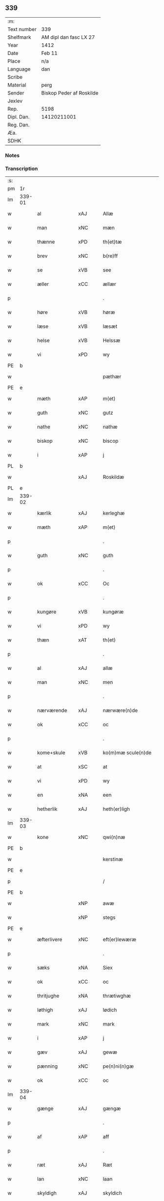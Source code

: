 ** 339
| :m:         |                          |
| Text number | 339                      |
| Shelfmark   | AM dipl dan fasc LX 27   |
| Year        | 1412                     |
| Date        | Feb 11                   |
| Place       | n/a                      |
| Language    | dan                      |
| Scribe      |                          |
| Material    | perg                     |
| Sender      | Biskop Peder af Roskilde |
| Jexlev      |                          |
| Rep.        | 5198                     |
| Dipl. Dan.  | 14120211001              |
| Reg. Dan.   |                          |
| Æa.         |                          |
| SDHK        |                          |

*** Notes


*** Transcription
| :s: |        |               |     |   |   |                      |                |   |   |   |   |     |   |   |   |        |
| pm  | 1r     |               |     |   |   |                      |                |   |   |   |   |     |   |   |   |        |
| lm  | 339-01 |               |     |   |   |                      |                |   |   |   |   |     |   |   |   |        |
| w   |        | al            | xAJ |   |   | Allæ                 | Allæ           |   |   |   |   | dan |   |   |   | 339-01 |
| w   |        | man           | xNC |   |   | mæn                  | mæ            |   |   |   |   | dan |   |   |   | 339-01 |
| w   |        | thænne        | xPD |   |   | th(et)tæ             | th̅ꝫtæ          |   |   |   |   | dan |   |   |   | 339-01 |
| w   |        | brev          | xNC |   |   | b(re)ff              | b̅ff            |   |   |   |   | dan |   |   |   | 339-01 |
| w   |        | se            | xVB |   |   | see                  | ſee            |   |   |   |   | dan |   |   |   | 339-01 |
| w   |        | æller         | xCC |   |   | ællær                | ællær          |   |   |   |   | dan |   |   |   | 339-01 |
| p   |        |               |     |   |   | .                    | .              |   |   |   |   | dan |   |   |   | 339-01 |
| w   |        | høre          | xVB |   |   | høræ                 | høꝛæ           |   |   |   |   | dan |   |   |   | 339-01 |
| w   |        | læse          | xVB |   |   | læsæt                | læſæt          |   |   |   |   | dan |   |   |   | 339-01 |
| w   |        | helse         | xVB |   |   | Helssæ               | Helſſæ         |   |   |   |   | dan |   |   |   | 339-01 |
| w   |        | vi            | xPD |   |   | wy                   | wẏ             |   |   |   |   | dan |   |   |   | 339-01 |
| PE  | b      |               |     |   |   |                      |                |   |   |   |   |     |   |   |   |        |
| w   |        |               |     |   |   | pæthær               | pæthær         |   |   |   |   | dan |   |   |   | 339-01 |
| PE  | e      |               |     |   |   |                      |                |   |   |   |   |     |   |   |   |        |
| w   |        | mæth          | xAP |   |   | m(et)                | mꝫ             |   |   |   |   | dan |   |   |   | 339-01 |
| w   |        | guth          | xNC |   |   | gutz                 | gutz           |   |   |   |   | dan |   |   |   | 339-01 |
| w   |        | nathe         | xNC |   |   | nathæ                | nathæ          |   |   |   |   | dan |   |   |   | 339-01 |
| w   |        | biskop        | xNC |   |   | biscop               | bıſcop         |   |   |   |   | dan |   |   |   | 339-01 |
| w   |        | i             | xAP |   |   | j                    | j              |   |   |   |   | dan |   |   |   | 339-01 |
| PL  | b      |               |     |   |   |                      |                |   |   |   |   |     |   |   |   |        |
| w   |        |               | xAJ |   |   | Roskildæ             | Roſkıldæ       |   |   |   |   | dan |   |   |   | 339-01 |
| PL  | e      |               |     |   |   |                      |                |   |   |   |   |     |   |   |   |        |
| lm  | 339-02 |               |     |   |   |                      |                |   |   |   |   |     |   |   |   |        |
| w   |        | kærlik        | xAJ |   |   | kerleghæ             | kerleghæ       |   |   |   |   | dan |   |   |   | 339-02 |
| w   |        | mæth          | xAP |   |   | m(et)                | mꝫ             |   |   |   |   | dan |   |   |   | 339-02 |
| p   |        |               |     |   |   | .                    | .              |   |   |   |   | dan |   |   |   | 339-02 |
| w   |        | guth          | xNC |   |   | guth                 | guth           |   |   |   |   | dan |   |   |   | 339-02 |
| p   |        |               |     |   |   | .                    | .              |   |   |   |   | dan |   |   |   | 339-02 |
| w   |        | ok            | xCC |   |   | Oc                   | Oc             |   |   |   |   | dan |   |   |   | 339-02 |
| p   |        |               |     |   |   | .                    | .              |   |   |   |   | dan |   |   |   | 339-02 |
| w   |        | kungøre       | xVB |   |   | kungøræ              | kungøꝛæ        |   |   |   |   | dan |   |   |   | 339-02 |
| w   |        | vi            | xPD |   |   | wy                   | wy             |   |   |   |   | dan |   |   |   | 339-02 |
| w   |        | thæn          | xAT |   |   | th(et)               | thꝫ            |   |   |   |   | dan |   |   |   | 339-02 |
| p   |        |               |     |   |   | .                    | .              |   |   |   |   | dan |   |   |   | 339-02 |
| w   |        | al            | xAJ |   |   | allæ                 | allæ           |   |   |   |   | dan |   |   |   | 339-02 |
| w   |        | man           | xNC |   |   | men                  | me            |   |   |   |   | dan |   |   |   | 339-02 |
| p   |        |               |     |   |   | .                    | .              |   |   |   |   | dan |   |   |   | 339-02 |
| w   |        | nærværende    | xAJ |   |   | nærwære(n)de         | nærwæꝛe̅de      |   |   |   |   | dan |   |   |   | 339-02 |
| w   |        | ok            | xCC |   |   | oc                   | oc             |   |   |   |   | dan |   |   |   | 339-02 |
| p   |        |               |     |   |   | .                    | .              |   |   |   |   | dan |   |   |   | 339-02 |
| w   |        | kome+skule    | xVB |   |   | ko(m)mæ scule(n)de   | ko̅mæ ſcule̅de   |   |   |   |   | dan |   |   |   | 339-02 |
| w   |        | at            | xSC |   |   | at                   | at             |   |   |   |   | dan |   |   |   | 339-02 |
| w   |        | vi            | xPD |   |   | wy                   | wẏ             |   |   |   |   | dan |   |   |   | 339-02 |
| w   |        | en            | xNA |   |   | een                  | ee            |   |   |   |   | dan |   |   |   | 339-02 |
| w   |        | hetherlik     | xAJ |   |   | heth(er)ligh         | hethligh      |   |   |   |   | dan |   |   |   | 339-02 |
| lm  | 339-03 |               |     |   |   |                      |                |   |   |   |   |     |   |   |   |        |
| w   |        | kone          | xNC |   |   | qwi(n)næ             | qwı̅næ          |   |   |   |   | dan |   |   |   | 339-03 |
| PE  | b      |               |     |   |   |                      |                |   |   |   |   |     |   |   |   |        |
| w   |        |               |     |   |   | kerstinæ             | kerſtınæ       |   |   |   |   | dan |   |   |   | 339-03 |
| PE  | e      |               |     |   |   |                      |                |   |   |   |   |     |   |   |   |        |
| p   |        |               |     |   |   | /                    | /              |   |   |   |   | dan |   |   |   | 339-03 |
| PE  | b      |               |     |   |   |                      |                |   |   |   |   |     |   |   |   |        |
| w   |        |               | xNP |   |   | awæ                  | awæ            |   |   |   |   | dan |   |   |   | 339-03 |
| w   |        |               | xNP |   |   | stegs                | ſteg          |   |   |   |   | dan |   |   |   | 339-03 |
| PE  | e      |               |     |   |   |                      |                |   |   |   |   |     |   |   |   |        |
| w   |        | æfterlivere   | xNC |   |   | eft(er)lewæræ        | eftlewæræ     |   |   |   |   | dan |   |   |   | 339-03 |
| p   |        |               |     |   |   | .                    | .              |   |   |   |   | dan |   |   |   | 339-03 |
| w   |        | sæks          | xNA |   |   | Siex                 | iex           |   |   |   |   | dan |   |   |   | 339-03 |
| w   |        | ok            | xCC |   |   | oc                   | oc             |   |   |   |   | dan |   |   |   | 339-03 |
| w   |        | thritjughe    | xNA |   |   | thrætiwghæ           | thrætıwghæ     |   |   |   |   | dan |   |   |   | 339-03 |
| w   |        | løthigh       | xAJ |   |   | lødich               | lødıch         |   |   |   |   | dan |   |   |   | 339-03 |
| w   |        | mark          | xNC |   |   | mark                 | mark           |   |   |   |   | dan |   |   |   | 339-03 |
| w   |        | i             | xAP |   |   | j                    | j              |   |   |   |   | dan |   |   |   | 339-03 |
| w   |        | gæv           | xAJ |   |   | gewæ                 | gewæ           |   |   |   |   | dan |   |   |   | 339-03 |
| w   |        | pænning       | xNC |   |   | pe(n)ni(n)gæ         | pe̅nı̅gæ         |   |   |   |   | dan |   |   |   | 339-03 |
| w   |        | ok            | xCC |   |   | oc                   | oc             |   |   |   |   | dan |   |   |   | 339-03 |
| lm  | 339-04 |               |     |   |   |                      |                |   |   |   |   |     |   |   |   |        |
| w   |        | gænge         | xAJ |   |   | gængæ                | gængæ          |   |   |   |   | dan |   |   |   | 339-04 |
| p   |        |               |     |   |   | .                    | .              |   |   |   |   | dan |   |   |   | 339-04 |
| w   |        | af            | xAP |   |   | aff                  | aff            |   |   |   |   | dan |   |   |   | 339-04 |
| p   |        |               |     |   |   | .                    | .              |   |   |   |   | dan |   |   |   | 339-04 |
| w   |        | ræt           | xAJ |   |   | Ræt                  | Ræt            |   |   |   |   | dan |   |   |   | 339-04 |
| w   |        | lan           | xNC |   |   | laan                 | laa           |   |   |   |   | dan |   |   |   | 339-04 |
| w   |        | skyldigh      | xAJ |   |   | skyldich             | ſkyldıch       |   |   |   |   | dan |   |   |   | 339-04 |
| w   |        | at            | xIM |   |   | at                   | at             |   |   |   |   | dan |   |   |   | 339-04 |
| p   |        |               |     |   |   | .                    | .              |   |   |   |   | dan |   |   |   | 339-04 |
| w   |        | være          | xVB |   |   | waræ                 | waræ           |   |   |   |   | dan |   |   |   | 339-04 |
| p   |        |               |     |   |   | .                    | .              |   |   |   |   | dan |   |   |   | 339-04 |
| w   |        | i             | xAP |   |   | j                    | j              |   |   |   |   | dan |   |   |   | 339-04 |
| w   |        | sva           | xAV |   |   | Swo                  | wo            |   |   |   |   | dan |   |   |   | 339-04 |
| p   |        |               |     |   |   | .                    | .              |   |   |   |   | dan |   |   |   | 339-04 |
| w   |        | mate          | xNC |   |   | modæ                 | modæ           |   |   |   |   | dan |   |   |   | 339-04 |
| p   |        |               |     |   |   | .                    | .              |   |   |   |   | dan |   |   |   | 339-04 |
| w   |        | at            | xCS |   |   | at                   | at             |   |   |   |   | dan |   |   |   | 339-04 |
| p   |        |               |     |   |   | .                    | .              |   |   |   |   | dan |   |   |   | 339-04 |
| w   |        | vi            | xPD |   |   | wy                   | wẏ             |   |   |   |   | dan |   |   |   | 339-04 |
| w   |        | æller         | xCC |   |   | ællær                | ællær          |   |   |   |   | dan |   |   |   | 339-04 |
| w   |        | var           | xPD |   |   | woræ                 | woræ           |   |   |   |   | dan |   |   |   | 339-04 |
| p   |        |               |     |   |   | .                    | .              |   |   |   |   | dan |   |   |   | 339-04 |
| w   |        | æfterkomere   | xNC |   |   | eft(er)ko(m)mæræ     | eftko̅mæræ     |   |   |   |   | dan |   |   |   | 339-04 |
| w   |        | hun           | xPD |   |   | he(n)ne              | he̅ne           |   |   |   |   | dan |   |   |   | 339-04 |
| w   |        | æller         | xCC |   |   | ællær                | ællær          |   |   |   |   | dan |   |   |   | 339-04 |
| lm  | 339-05 |               |     |   |   |                      |                |   |   |   |   |     |   |   |   |        |
| w   |        | hun           | xPD |   |   | he(n)næs             | he̅næ          |   |   |   |   | dan |   |   |   | 339-05 |
| w   |        | arving        | xNC |   |   | arwi(n)ngæ           | arwı̅ngæ        |   |   |   |   | dan |   |   |   | 339-05 |
| p   |        |               |     |   |   | .                    | .              |   |   |   |   | dan |   |   |   | 339-05 |
| w   |        | skule         | xVB |   |   | sculæ                | ſculæ          |   |   |   |   | dan |   |   |   | 339-05 |
| w   |        | berethe       | xVB |   |   | berethæ              | berethæ        |   |   |   |   | dan |   |   |   | 339-05 |
| w   |        | ok            | xCC |   |   | oc                   | oc             |   |   |   |   | dan |   |   |   | 339-05 |
| p   |        |               |     |   |   | .                    | .              |   |   |   |   | dan |   |   |   | 339-05 |
| w   |        | betale        | xVB |   |   | betalæ               | betalæ         |   |   |   |   | dan |   |   |   | 339-05 |
| w   |        | thæn          | xAT |   |   | the                  | the            |   |   |   |   | dan |   |   |   | 339-05 |
| p   |        |               |     |   |   | .                    | .              |   |   |   |   | dan |   |   |   | 339-05 |
| w   |        | fornævnd      | xAJ |   |   | for(nefnde)          | foꝛͩͤ            |   |   |   |   | dan |   |   |   | 339-05 |
| p   |        |               |     |   |   | .                    | .              |   |   |   |   | dan |   |   |   | 339-05 |
| w   |        | pænning       | xNC |   |   | pe(n)ni(n)gæ         | pe̅nı̅gæ         |   |   |   |   | dan |   |   |   | 339-05 |
| w   |        | sankte        | xAJ |   |   | Sanctæ               | anctæ         |   |   |   |   | dan |   |   |   | 339-05 |
| w   |        |               | xNP |   |   | michiæls             | michıæl       |   |   |   |   | dan |   |   |   | 339-05 |
| w   |        | dagh          | xNC |   |   | daw                  | daw            |   |   |   |   | dan |   |   |   | 339-05 |
| p   |        |               |     |   |   | .                    | .              |   |   |   |   | dan |   |   |   | 339-05 |
| w   |        | sum           | xAV |   |   | som                  | ſom            |   |   |   |   | dan |   |   |   | 339-05 |
| w   |        | nu            | xAV |   |   | nw                   | nw             |   |   |   |   | dan |   |   |   | 339-05 |
| p   |        |               |     |   |   | .                    | .              |   |   |   |   | dan |   |   |   | 339-05 |
| w   |        | næst          | xAJ |   |   | næst                 | næſt           |   |   |   |   | dan |   |   |   | 339-05 |
| lm  | 339-06 |               |     |   |   |                      |                |   |   |   |   |     |   |   |   |        |
| w   |        | kome          | xVB |   |   | ko(m)mær             | ko̅mær          |   |   |   |   | dan |   |   |   | 339-06 |
| p   |        |               |     |   |   | .                    | .              |   |   |   |   | dan |   |   |   | 339-06 |
| w   |        | for           | xAP |   |   | for                  | foꝛ            |   |   |   |   | dan |   |   |   | 339-06 |
| w   |        | hvilik        | xPD |   |   | hwilkæ               | hwilkæ         |   |   |   |   | dan |   |   |   | 339-06 |
| p   |        |               |     |   |   | .                    | .              |   |   |   |   | dan |   |   |   | 339-06 |
| w   |        | pænning       | xNC |   |   | pe(n)ni(n)gæ         | pe̅nı̅gæ         |   |   |   |   | dan |   |   |   | 339-06 |
| w   |        | pantsætje     | xVB |   |   | Pantsættæ            | Pantſættæ      |   |   |   |   | dan |   |   |   | 339-06 |
| w   |        | vi            | xPD |   |   | wy                   | wẏ             |   |   |   |   | dan |   |   |   | 339-06 |
| w   |        | mæth          | xAP |   |   | m(et)                | mꝫ             |   |   |   |   | dan |   |   |   | 339-06 |
| p   |        |               |     |   |   | .                    | .              |   |   |   |   | dan |   |   |   | 339-06 |
| w   |        | thænne        | xAT |   |   | th(et)tæ             | th̅ꝫtæ          |   |   |   |   | dan |   |   |   | 339-06 |
| w   |        | var           | xPD |   |   | wort                 | woꝛt           |   |   |   |   | dan |   |   |   | 339-06 |
| p   |        |               |     |   |   | .                    | .              |   |   |   |   | dan |   |   |   | 339-06 |
| w   |        | open          | xAJ |   |   | opnæ                 | opnæ           |   |   |   |   | dan |   |   |   | 339-06 |
| w   |        | brev          | xNC |   |   | b(re)ff              | b̅ff            |   |   |   |   | dan |   |   |   | 339-06 |
| p   |        |               |     |   |   | .                    | .              |   |   |   |   | dan |   |   |   | 339-06 |
| w   |        | fornævnd      | xAJ |   |   | for(nefnde)          | foꝛͩͤ            |   |   |   |   | dan |   |   |   | 339-06 |
| p   |        |               |     |   |   | .                    | .              |   |   |   |   | dan |   |   |   | 339-06 |
| PE  | b      |               |     |   |   |                      |                |   |   |   |   |     |   |   |   |        |
| w   |        |               |     |   |   | kerstinæ             | kerſtinæ       |   |   |   |   | dan |   |   |   | 339-06 |
| w   |        |               |     |   |   | awæs                 | awæ           |   |   |   |   | dan |   |   |   | 339-06 |
| PE  | e      |               |     |   |   |                      |                |   |   |   |   |     |   |   |   |        |
| w   |        | var           | xPD |   |   | wort                 | woꝛt           |   |   |   |   | dan |   |   |   | 339-06 |
| lm  | 339-07 |               |     |   |   |                      |                |   |   |   |   |     |   |   |   |        |
| w   |        | goths         | xNC |   |   | gotz                 | gotz           |   |   |   |   | dan |   |   |   | 339-07 |
| w   |        | sva           | xAV |   |   | swo                  | ſwo            |   |   |   |   | dan |   |   |   | 339-07 |
| p   |        |               |     |   |   | .                    | .              |   |   |   |   | dan |   |   |   | 339-07 |
| w   |        | sum           | xAV |   |   | som                  | ſom            |   |   |   |   | dan |   |   |   | 339-07 |
| p   |        |               |     |   |   | .                    | .              |   |   |   |   | dan |   |   |   | 339-07 |
| w   |        | være          | xVB |   |   | ær                   | ær             |   |   |   |   | dan |   |   |   | 339-07 |
| p   |        |               |     |   |   | .                    | .              |   |   |   |   | dan |   |   |   | 339-07 |
| w   |        | en            | xNA |   |   | een                  | ee            |   |   |   |   | dan |   |   |   | 339-07 |
| w   |        | garth         | xNC |   |   | gardh                | gardh          |   |   |   |   | dan |   |   |   | 339-07 |
| w   |        | i             | xAP |   |   | j                    | j              |   |   |   |   | dan |   |   |   | 339-07 |
| PL  | b      |               |     |   |   |                      |                |   |   |   |   |     |   |   |   |        |
| w   |        |               |     |   |   | ølsiyæ               | ølſıẏæ         |   |   |   |   | dan |   |   |   | 339-07 |
| w   |        |               | xVB |   |   | maglæ                | maglæ          |   |   |   |   | dan |   |   |   | 339-07 |
| PL  | e      |               |     |   |   |                      |                |   |   |   |   |     |   |   |   |        |
| w   |        | i             | xAP |   |   | j                    | j              |   |   |   |   | dan |   |   |   | 339-07 |
| w   |        | hvilik        | xPD |   |   | hwilken              | hwılke        |   |   |   |   | dan |   |   |   | 339-07 |
| p   |        |               |     |   |   | .                    | .              |   |   |   |   | dan |   |   |   | 339-07 |
| w   |        | nu            | xAV |   |   | nw                   | nw             |   |   |   |   | dan |   |   |   | 339-07 |
| p   |        |               |     |   |   | .                    | .              |   |   |   |   | dan |   |   |   | 339-07 |
| w   |        | i             | xAP |   |   | j                    | j              |   |   |   |   | dan |   |   |   | 339-07 |
| w   |        | bo            | xVB |   |   | boor                 | booꝛ           |   |   |   |   | dan |   |   |   | 339-07 |
| PE  | b      |               |     |   |   |                      |                |   |   |   |   |     |   |   |   |        |
| w   |        |               |     |   |   | Jens                 | Jen           |   |   |   |   | dan |   |   |   | 339-07 |
| w   |        |               |     |   |   | patherss(øn).        | patherſ.      |   |   |   |   | dan |   |   |   | 339-07 |
| PE  | e      |               |     |   |   |                      |                |   |   |   |   |     |   |   |   |        |
| p   |        |               |     |   |   | /                    | /              |   |   |   |   | dan |   |   |   | 339-07 |
| w   |        | ok            | xCC |   |   | oc                   | oc             |   |   |   |   | dan |   |   |   | 339-07 |
| p   |        |               |     |   |   | .                    | .              |   |   |   |   | dan |   |   |   | 339-07 |
| w   |        | tvo           | xNA |   |   | two                  | two            |   |   |   |   | dan |   |   |   | 339-07 |
| p   |        |               |     |   |   | .                    | .              |   |   |   |   | dan |   |   |   | 339-07 |
| lm  | 339-08 |               |     |   |   |                      |                |   |   |   |   |     |   |   |   |        |
| w   |        | garth         | xNC |   |   | garthæ               | garthæ         |   |   |   |   | dan |   |   |   | 339-08 |
| p   |        |               |     |   |   | .                    | .              |   |   |   |   | dan |   |   |   | 339-08 |
| w   |        | i             | xAP |   |   | j                    | j              |   |   |   |   | dan |   |   |   | 339-08 |
| PL  | b      |               |     |   |   |                      |                |   |   |   |   |     |   |   |   |        |
| w   |        |               |     |   |   | skentswith           | ſkentſwith     |   |   |   |   | dan |   |   |   | 339-08 |
| w   |        |               |     |   |   | maglæ                | magl̅æ          |   |   |   |   | dan |   |   |   | 339-08 |
| PL  | e      |               |     |   |   |                      |                |   |   |   |   |     |   |   |   |        |
| w   |        | i             | xAP |   |   | j                    | j              |   |   |   |   | dan |   |   |   | 339-08 |
| w   |        | en            | xNA |   |   | een                  | ee            |   |   |   |   | dan |   |   |   | 339-08 |
| p   |        |               |     |   |   | .                    | .              |   |   |   |   | dan |   |   |   | 339-08 |
| w   |        | bo            | xVB |   |   | boor                 | booꝛ           |   |   |   |   | dan |   |   |   | 339-08 |
| PE  | b      |               |     |   |   |                      |                |   |   |   |   |     |   |   |   |        |
| w   |        |               |     |   |   | Jon                  | Jo            |   |   |   |   | dan |   |   |   | 339-08 |
| p   |        |               |     |   |   | .                    | .              |   |   |   |   | dan |   |   |   | 339-08 |
| w   |        | thythisk      | xAJ |   |   | thyisk               | thyiſk         |   |   |   |   | dan |   |   |   | 339-08 |
| PE  | e      |               |     |   |   |                      |                |   |   |   |   |     |   |   |   |        |
| p   |        |               |     |   |   | .                    | .              |   |   |   |   | dan |   |   |   | 339-08 |
| w   |        | ok            | xCC |   |   | oc                   | oc             |   |   |   |   | dan |   |   |   | 339-08 |
| p   |        |               |     |   |   | .                    | .              |   |   |   |   | dan |   |   |   | 339-08 |
| w   |        | i             | xAP |   |   | j                    | j              |   |   |   |   | dan |   |   |   | 339-08 |
| w   |        | thæn          | xAT |   |   | then                 | then           |   |   |   |   | dan |   |   |   | 339-08 |
| w   |        | anner         | xPD |   |   | an(n)æn              | an̅æn           |   |   |   |   | dan |   |   |   | 339-08 |
| PE  | b      |               |     |   |   |                      |                |   |   |   |   |     |   |   |   |        |
| w   |        |               |     |   |   | Jngemar              | Jngemar        |   |   |   |   | dan |   |   |   | 339-08 |
| PE  | e      |               |     |   |   |                      |                |   |   |   |   |     |   |   |   |        |
| w   |        | mæth          | xAP |   |   | meth                 | eth           |   |   |   |   | dan |   |   |   | 339-08 |
| p   |        |               |     |   |   | .                    | .              |   |   |   |   | dan |   |   |   | 339-08 |
| w   |        | al            | xAJ |   |   | all                  | all            |   |   |   |   | dan |   |   |   | 339-08 |
| p   |        |               |     |   |   | .                    | .              |   |   |   |   | dan |   |   |   | 339-08 |
| lm  | 339-09 |               |     |   |   |                      |                |   |   |   |   |     |   |   |   |        |
| w   |        | thæn          | xPD |   |   | thes                 | the           |   |   |   |   | dan |   |   |   | 339-09 |
| p   |        |               |     |   |   | .                    | .              |   |   |   |   | dan |   |   |   | 339-09 |
| w   |        | goths         | xNC |   |   | gotz                 | gotz           |   |   |   |   | dan |   |   |   | 339-09 |
| p   |        |               |     |   |   | .                    | .              |   |   |   |   | dan |   |   |   | 339-09 |
| w   |        | tillægjelse   | xNC |   |   | tilliggelssæ         | tıllıggelſſæ   |   |   |   |   | dan |   |   |   | 339-09 |
| w   |        | sva           | xAV |   |   | swo                  | ſwo            |   |   |   |   | dan |   |   |   | 339-09 |
| w   |        | sum           | xAV |   |   | so(m)                | ſo̅             |   |   |   |   | dan |   |   |   | 339-09 |
| p   |        |               |     |   |   | .                    | .              |   |   |   |   | dan |   |   |   | 339-09 |
| w   |        | være          | xVB |   |   | ær                   | ær             |   |   |   |   | dan |   |   |   | 339-09 |
| p   |        |               |     |   |   | .                    | .              |   |   |   |   | dan |   |   |   | 339-09 |
| w   |        | aker          | xNC |   |   | aghær                | aghær          |   |   |   |   | dan |   |   |   | 339-09 |
| p   |        |               |     |   |   | .                    | .              |   |   |   |   | dan |   |   |   | 339-09 |
| w   |        | ok            | xCC |   |   | oc                   | oc             |   |   |   |   | dan |   |   |   | 339-09 |
| p   |        |               |     |   |   | .                    | .              |   |   |   |   | dan |   |   |   | 339-09 |
| w   |        | æng           | xNC |   |   | æng                  | æng            |   |   |   |   | dan |   |   |   | 339-09 |
| p   |        |               |     |   |   | .                    | .              |   |   |   |   | dan |   |   |   | 339-09 |
| w   |        | skogh         | xNC |   |   | skow                 | ſkow           |   |   |   |   | dan |   |   |   | 339-09 |
| p   |        |               |     |   |   | .                    | .              |   |   |   |   | dan |   |   |   | 339-09 |
| w   |        | ok            | xCC |   |   | oc                   | oc             |   |   |   |   | dan |   |   |   | 339-09 |
| p   |        |               |     |   |   | .                    | .              |   |   |   |   | dan |   |   |   | 339-09 |
| w   |        | fiskevatn     | xNC |   |   | fiskæwatn            | fiſkæwa̅tn      |   |   |   |   | dan |   |   |   | 339-09 |
| w   |        | vat           | xAJ |   |   | wot                  | wot            |   |   |   |   | dan |   |   |   | 339-09 |
| p   |        |               |     |   |   | .                    | .              |   |   |   |   | dan |   |   |   | 339-09 |
| w   |        | ok            | xCC |   |   | oc                   | oc             |   |   |   |   | dan |   |   |   | 339-09 |
| p   |        |               |     |   |   | .                    | .              |   |   |   |   | dan |   |   |   | 339-09 |
| w   |        | thyr          | xAJ |   |   | thiwrt               | thiwrt         |   |   |   |   | dan |   |   |   | 339-09 |
| w   |        | hva           | xPD |   |   | hwat                 | hwat           |   |   |   |   | dan |   |   |   | 339-09 |
| lm  | 339-10 |               |     |   |   |                      |                |   |   |   |   |     |   |   |   |        |
| w   |        | thæn          | xAT |   |   | th(et)               | thꝫ            |   |   |   |   | dan |   |   |   | 339-10 |
| p   |        |               |     |   |   | .                    | .              |   |   |   |   | dan |   |   |   | 339-10 |
| w   |        | hældst        | xAV |   |   | helst                | helſt          |   |   |   |   | dan |   |   |   | 339-10 |
| p   |        |               |     |   |   | .                    | .              |   |   |   |   | dan |   |   |   | 339-10 |
| w   |        | hete          | xVB |   |   | hedær                | hedær          |   |   |   |   | dan |   |   |   | 339-10 |
| w   |        | æller         | xCC |   |   | æll(er)              | æll           |   |   |   |   | dan |   |   |   | 339-10 |
| w   |        | være          | xVB |   |   | ær                   | ær             |   |   |   |   | dan |   |   |   | 339-10 |
| p   |        |               |     |   |   | .                    | .              |   |   |   |   | dan |   |   |   | 339-10 |
| w   |        | ænge          | xPD |   |   | engte                | engte          |   |   |   |   | dan |   |   |   | 339-10 |
| p   |        |               |     |   |   | .                    | .              |   |   |   |   | dan |   |   |   | 339-10 |
| w   |        | undentaken    | xAJ |   |   | wndæntaghæt          | wndæntaghæt    |   |   |   |   | dan |   |   |   | 339-10 |
| w   |        | mæth          | xAP |   |   | meth                 | eth           |   |   |   |   | dan |   |   |   | 339-10 |
| p   |        |               |     |   |   | .                    | .              |   |   |   |   | dan |   |   |   | 339-10 |
| w   |        | svadan        | xAV |   |   | swo. daan            | ſwo. daa      |   |   |   |   | dan |   |   |   | 339-10 |
| w   |        | vilkor        | xNC |   |   | wilkoor              | wilkooꝛ        |   |   |   |   | dan |   |   |   | 339-10 |
| p   |        |               |     |   |   | .                    | .              |   |   |   |   | dan |   |   |   | 339-10 |
| w   |        | at            | xCS |   |   | at                   | at             |   |   |   |   | dan |   |   |   | 339-10 |
| p   |        |               |     |   |   | .                    | .              |   |   |   |   | dan |   |   |   | 339-10 |
| w   |        | være          | xVB |   |   | ær                   | ær             |   |   |   |   | dan |   |   |   | 339-10 |
| w   |        | thæn          | xAT |   |   | th(et)               | thꝫ            |   |   |   |   | dan |   |   |   | 339-10 |
| p   |        |               |     |   |   | .                    | .              |   |   |   |   | dan |   |   |   | 339-10 |
| w   |        | sva           | xAV |   |   | swo                  | ſwo            |   |   |   |   | dan |   |   |   | 339-10 |
| w   |        | at            | xCS |   |   | at                   | at             |   |   |   |   | dan |   |   |   | 339-10 |
| w   |        | vi            | xPD |   |   | wy                   | wẏ             |   |   |   |   | dan |   |   |   | 339-10 |
| lm  | 339-11 |               |     |   |   |                      |                |   |   |   |   |     |   |   |   |        |
| w   |        | thæn          | xAT |   |   | the                  | the            |   |   |   |   | dan |   |   |   | 339-11 |
| p   |        |               |     |   |   | .                    | .              |   |   |   |   | dan |   |   |   | 339-11 |
| w   |        | pænning       | xNC |   |   | pe(n)ni(n)gæ         | pe̅nı̅gæ         |   |   |   |   | dan |   |   |   | 339-11 |
| p   |        |               |     |   |   | /                    | /              |   |   |   |   | dan |   |   |   | 339-11 |
| w   |        | hun           | xPD |   |   | he(n)ne              | he̅ne           |   |   |   |   | dan |   |   |   | 339-11 |
| w   |        | ække          | xAV |   |   | ekke                 | ekke           |   |   |   |   | dan |   |   |   | 339-11 |
| p   |        |               |     |   |   | .                    | .              |   |   |   |   | dan |   |   |   | 339-11 |
| w   |        | betale        | xVB |   |   | betalæ               | betalæ         |   |   |   |   | dan |   |   |   | 339-11 |
| w   |        | upa           | xAP |   |   | pa                   | pa             |   |   |   |   | dan |   |   |   | 339-11 |
| p   |        |               |     |   |   | .                    | .              |   |   |   |   | dan |   |   |   | 339-11 |
| w   |        | thæn          | xAT |   |   | then                 | then           |   |   |   |   | dan |   |   |   | 339-11 |
| p   |        |               |     |   |   | .                    | .              |   |   |   |   | dan |   |   |   | 339-11 |
| w   |        | fornævnd      | xAJ |   |   | for(nefnde)          | foꝛͩͤ            |   |   |   |   | dan |   |   |   | 339-11 |
| w   |        | tith          | xNC |   |   | tiith                | tiith          |   |   |   |   | dan |   |   |   | 339-11 |
| w   |        | sum           | xPD |   |   | so(m)                | ſo̅             |   |   |   |   | dan |   |   |   | 339-11 |
| w   |        | fyr           | xAV |   |   | for(e)               | for           |   |   |   |   | dan |   |   |   | 339-11 |
| p   |        |               |     |   |   | .                    | .              |   |   |   |   | dan |   |   |   | 339-11 |
| w   |        | være          | xVB |   |   | ær                   | ær             |   |   |   |   | dan |   |   |   | 339-11 |
| w   |        | sæghje        | xVB |   |   | sact                 | ſact           |   |   |   |   | dan |   |   |   | 339-11 |
| p   |        |               |     |   |   | /                    | /              |   |   |   |   | dan |   |   |   | 339-11 |
| w   |        | tha           | xAV |   |   | tha                  | tha            |   |   |   |   | dan |   |   |   | 339-11 |
| w   |        | give          | xVB |   |   | giwæ                 | giwæ           |   |   |   |   | dan |   |   |   | 339-11 |
| w   |        | vi            | xPD |   |   | wy                   | wẏ             |   |   |   |   | dan |   |   |   | 339-11 |
| w   |        | hun           | xPD |   |   | he(n)ne              | he̅ne           |   |   |   |   | dan |   |   |   | 339-11 |
| p   |        |               |     |   |   | .                    | .              |   |   |   |   | dan |   |   |   | 339-11 |
| w   |        | ful           | xAJ |   |   | full                 | full           |   |   |   |   | dan |   |   |   | 339-11 |
| p   |        |               |     |   |   | .                    | .              |   |   |   |   | dan |   |   |   | 339-11 |
| w   |        | makt          | xNC |   |   | mact                 | mact           |   |   |   |   | dan |   |   |   | 339-11 |
| lm  | 339-12 |               |     |   |   |                      |                |   |   |   |   |     |   |   |   |        |
| w   |        | up            | xAV |   |   | op                   | op             |   |   |   |   | dan |   |   |   | 339-12 |
| w   |        | at            | xIM |   |   | at                   | at             |   |   |   |   | dan |   |   |   | 339-12 |
| p   |        |               |     |   |   | .                    | .              |   |   |   |   | dan |   |   |   | 339-12 |
| w   |        | bære          | xVB |   |   | bæræ                 | bæræ           |   |   |   |   | dan |   |   |   | 339-12 |
| p   |        |               |     |   |   | .                    | .              |   |   |   |   | dan |   |   |   | 339-12 |
| w   |        | landgilde     | xNC |   |   | landgilde            | landgılde      |   |   |   |   | dan |   |   |   | 339-12 |
| w   |        | frukt         | xNC |   |   | fruct                | fruct          |   |   |   |   | dan |   |   |   | 339-12 |
| p   |        |               |     |   |   | .                    | .              |   |   |   |   | dan |   |   |   | 339-12 |
| w   |        | ok            | xCC |   |   | oc                   | oc             |   |   |   |   | dan |   |   |   | 339-12 |
| p   |        |               |     |   |   | .                    | .              |   |   |   |   | dan |   |   |   | 339-12 |
| w   |        | skyld         | xNC |   |   | skyld                | ſkyld          |   |   |   |   | dan |   |   |   | 339-12 |
| w   |        | ok            | xCC |   |   | oc                   | oc             |   |   |   |   | dan |   |   |   | 339-12 |
| p   |        |               |     |   |   | .                    | .              |   |   |   |   | dan |   |   |   | 339-12 |
| w   |        | hva           | xPD |   |   | hwat                 | hwat           |   |   |   |   | dan |   |   |   | 339-12 |
| w   |        | thæn          | xAT |   |   | th(et)               | thꝫ            |   |   |   |   | dan |   |   |   | 339-12 |
| w   |        | fornævnd      | xAJ |   |   | for(nefde)           | foꝛͩͤ            |   |   |   |   | dan |   |   |   | 339-12 |
| w   |        | goths         | xNC |   |   | gotz                 | gotz           |   |   |   |   | dan |   |   |   | 339-12 |
| w   |        | rænte         | xNC |   |   | Ræntæ                | Ræntæ          |   |   |   |   | dan |   |   |   | 339-12 |
| w   |        | kunne         | xVB |   |   | kan                  | ka            |   |   |   |   | dan |   |   |   | 339-12 |
| w   |        | sva           | xAV |   |   | Swo                  | wo            |   |   |   |   | dan |   |   |   | 339-12 |
| w   |        | længe         | xAV |   |   | lenge                | lenge          |   |   |   |   | dan |   |   |   | 339-12 |
| p   |        |               |     |   |   | .                    | .              |   |   |   |   | dan |   |   |   | 339-12 |
| w   |        | til           | xAP |   |   | til                  | til            |   |   |   |   | dan |   |   |   | 339-12 |
| w   |        | vi            | xPD |   |   | wy                   | wy             |   |   |   |   | dan |   |   |   | 339-12 |
| p   |        |               |     |   |   | .                    | .              |   |   |   |   | dan |   |   |   | 339-12 |
| lm  | 339-13 |               |     |   |   |                      |                |   |   |   |   |     |   |   |   |        |
| w   |        | æller         | xCC |   |   | æll(er)              | æll           |   |   |   |   | dan |   |   |   | 339-13 |
| p   |        |               |     |   |   | .                    | .              |   |   |   |   | dan |   |   |   | 339-13 |
| w   |        | var           | xPD |   |   | woræ                 | woꝛæ           |   |   |   |   | dan |   |   |   | 339-13 |
| p   |        |               |     |   |   | .                    | .              |   |   |   |   | dan |   |   |   | 339-13 |
| w   |        | æfterkomere   | xNC |   |   | eft(er)ko(m)mær(e)   | eftko̅mær     |   |   |   |   | dan |   |   |   | 339-13 |
| w   |        | thæn          | xAT |   |   | th(et)               | thꝫ            |   |   |   |   | dan |   |   |   | 339-13 |
| w   |        | fornævnd      | xAJ |   |   | for(nefnde)          | foꝛͩͤ            |   |   |   |   | dan |   |   |   | 339-13 |
| p   |        |               |     |   |   | .                    | .              |   |   |   |   | dan |   |   |   | 339-13 |
| w   |        | goths         | xNC |   |   | gotz                 | gotz           |   |   |   |   | dan |   |   |   | 339-13 |
| p   |        |               |     |   |   | .                    | .              |   |   |   |   | dan |   |   |   | 339-13 |
| w   |        | løse          | xVB |   |   | løsæ                 | løſæ           |   |   |   |   | dan |   |   |   | 339-13 |
| p   |        |               |     |   |   | .                    | .              |   |   |   |   | dan |   |   |   | 339-13 |
| w   |        | af            | xAP |   |   | aff                  | aff            |   |   |   |   | dan |   |   |   | 339-13 |
| w   |        | hun           | xPD |   |   | he(n)ne              | he̅ne           |   |   |   |   | dan |   |   |   | 339-13 |
| w   |        | æller         | xCC |   |   | æll(er)              | æll           |   |   |   |   | dan |   |   |   | 339-13 |
| p   |        |               |     |   |   | .                    | .              |   |   |   |   | dan |   |   |   | 339-13 |
| w   |        | hun           | xPD |   |   | he(n)næs             | he̅næ          |   |   |   |   | dan |   |   |   | 339-13 |
| p   |        |               |     |   |   | .                    | .              |   |   |   |   | dan |   |   |   | 339-13 |
| w   |        | arving        | xNC |   |   | arwi(n)gæ            | arwı̅gæ         |   |   |   |   | dan |   |   |   | 339-13 |
| p   |        |               |     |   |   | .                    | .              |   |   |   |   | dan |   |   |   | 339-13 |
| w   |        | ok            | xCC |   |   | Oc                   | Oc             |   |   |   |   | dan |   |   |   | 339-13 |
| p   |        |               |     |   |   | .                    | .              |   |   |   |   | dan |   |   |   | 339-13 |
| w   |        | thæn          | xAT |   |   | th(et)               | thꝫ            |   |   |   |   | dan |   |   |   | 339-13 |
| p   |        |               |     |   |   | .                    | .              |   |   |   |   | dan |   |   |   | 339-13 |
| w   |        | sum           | xPD |   |   | so(m)                | ſo̅             |   |   |   |   | dan |   |   |   | 339-13 |
| p   |        |               |     |   |   | .                    | .              |   |   |   |   | dan |   |   |   | 339-13 |
| w   |        |               |     |   |   |                      |                |   |   |   |   | dan |   |   |   | 339-13 |
| w   |        | upbære        | xVB |   |   | opbærs               | opbær         |   |   |   |   | dan |   |   |   | 339-13 |
| lm  | 339-14 |               |     |   |   |                      |                |   |   |   |   |     |   |   |   |        |
| w   |        | af            | xAP |   |   | aff                  | aff            |   |   |   |   | dan |   |   |   | 339-14 |
| p   |        |               |     |   |   | .                    | .              |   |   |   |   | dan |   |   |   | 339-14 |
| w   |        | thæn          | xAT |   |   | th(et)               | thꝫ            |   |   |   |   | dan |   |   |   | 339-14 |
| w   |        | goths         | xNC |   |   | gotz                 | gotz           |   |   |   |   | dan |   |   |   | 339-14 |
| w   |        | sum           | xPD |   |   | so(m)                | ſo̅             |   |   |   |   | dan |   |   |   | 339-14 |
| w   |        | fyr           | xAV |   |   | for(e)               | for           |   |   |   |   | dan |   |   |   | 339-14 |
| p   |        |               |     |   |   | .                    | .              |   |   |   |   | dan |   |   |   | 339-14 |
| w   |        | være          | xVB |   |   | ær                   | ær             |   |   |   |   | dan |   |   |   | 339-14 |
| w   |        | sæghje        | xVB |   |   | sact                 | ſact           |   |   |   |   | dan |   |   |   | 339-14 |
| p   |        |               |     |   |   | .                    | .              |   |   |   |   | dan |   |   |   | 339-14 |
| w   |        | skule         | xVB |   |   | scal                 | ſcal           |   |   |   |   | dan |   |   |   | 339-14 |
| w   |        | ænge          | xPD |   |   | engte                | engte          |   |   |   |   | dan |   |   |   | 339-14 |
| p   |        |               |     |   |   | .                    | .              |   |   |   |   | dan |   |   |   | 339-14 |
| w   |        | rekne         | xVB |   |   | Regnæs               | Regnæs         |   |   |   |   | dan |   |   |   | 339-14 |
| p   |        |               |     |   |   | .                    | .              |   |   |   |   | dan |   |   |   | 339-14 |
| w   |        | i             | xAP |   |   | j                    | j              |   |   |   |   | dan |   |   |   | 339-14 |
| w   |        | hovethpænning | xNC |   |   | howæthpe(n)ni(n)gænæ | howæthpe̅nı̅gænæ |   |   |   |   | dan |   |   |   | 339-14 |
| p   |        |               |     |   |   | .                    | .              |   |   |   |   | dan |   |   |   | 339-14 |
| w   |        | for           | xAP |   |   | for                  | foꝛ            |   |   |   |   | dan |   |   |   | 339-14 |
| p   |        |               |     |   |   | .                    | .              |   |   |   |   | dan |   |   |   | 339-14 |
| w   |        | thæn          | xAT |   |   | then                 | then           |   |   |   |   | dan |   |   |   | 339-14 |
| p   |        |               |     |   |   | .                    | .              |   |   |   |   | dan |   |   |   | 339-14 |
| w   |        | skat          | xNC |   |   | skathæ               | ſkathæ         |   |   |   |   | dan |   |   |   | 339-14 |
| w   |        | sum           | xPD |   |   | so(m)                | ſo̅             |   |   |   |   | dan |   |   |   | 339-14 |
| w   |        | hun           | xPD |   |   | hwn                  | hwn            |   |   |   |   | dan |   |   |   | 339-14 |
| lm  | 339-15 |               |     |   |   |                      |                |   |   |   |   |     |   |   |   |        |
| w   |        | thar          | xAV |   |   | th(er)               | th            |   |   |   |   | dan |   |   |   | 339-15 |
| w   |        | af            | xAP |   |   | aff                  | aff            |   |   |   |   | dan |   |   |   | 339-15 |
| w   |        | have          | xVB |   |   | hawæ                 | hawæ           |   |   |   |   | dan |   |   |   | 339-15 |
| w   |        | kunne         | xVB |   |   | kan                  | ka            |   |   |   |   | dan |   |   |   | 339-15 |
| p   |        |               |     |   |   | .                    | .              |   |   |   |   | dan |   |   |   | 339-15 |
| w   |        | at            | xCS |   |   | at                   | at             |   |   |   |   | dan |   |   |   | 339-15 |
| p   |        |               |     |   |   | .                    | .              |   |   |   |   | dan |   |   |   | 339-15 |
| w   |        | hun           | xPD |   |   | hwn                  | hw            |   |   |   |   | dan |   |   |   | 339-15 |
| w   |        | ække          | xAV |   |   | eke                  | eke            |   |   |   |   | dan |   |   |   | 339-15 |
| w   |        | fange         | xVB |   |   | fongær               | fongær         |   |   |   |   | dan |   |   |   | 339-15 |
| w   |        | thæn          | xAT |   |   | the                  | the            |   |   |   |   | dan |   |   |   | 339-15 |
| p   |        |               |     |   |   | .                    | .              |   |   |   |   | dan |   |   |   | 339-15 |
| w   |        | fornævnd      | xAJ |   |   | for(nefnde)          | foꝛͩͤ            |   |   |   |   | dan |   |   |   | 339-15 |
| p   |        |               |     |   |   | .                    | .              |   |   |   |   | dan |   |   |   | 339-15 |
| w   |        | pænning       | xNC |   |   | pe(n)ni(n)gæ         | pe̅nı̅gæ         |   |   |   |   | dan |   |   |   | 339-15 |
| p   |        |               |     |   |   | .                    | .              |   |   |   |   | dan |   |   |   | 339-15 |
| w   |        | upa           | xAP |   |   | pa                   | pa             |   |   |   |   | dan |   |   |   | 339-15 |
| p   |        |               |     |   |   | .                    | .              |   |   |   |   | dan |   |   |   | 339-15 |
| w   |        | thæn          | xAT |   |   | then                 | the           |   |   |   |   | dan |   |   |   | 339-15 |
| w   |        | tith          | xNC |   |   | tiith                | tiith          |   |   |   |   | dan |   |   |   | 339-15 |
| p   |        |               |     |   |   | .                    | .              |   |   |   |   | dan |   |   |   | 339-15 |
| w   |        | sum           | xPD |   |   | som                  | ſom            |   |   |   |   | dan |   |   |   | 339-15 |
| p   |        |               |     |   |   | .                    | .              |   |   |   |   | dan |   |   |   | 339-15 |
| w   |        | fyr           | xAV |   |   | for(e)               | for           |   |   |   |   | dan |   |   |   | 339-15 |
| p   |        |               |     |   |   | .                    | .              |   |   |   |   | dan |   |   |   | 339-15 |
| w   |        | være          | xVB |   |   | ær                   | ær             |   |   |   |   | dan |   |   |   | 339-15 |
| w   |        | sæghje        | xVB |   |   | Sact                 | act           |   |   |   |   | dan |   |   |   | 339-15 |
| lm  | 339-16 |               |     |   |   |                      |                |   |   |   |   |     |   |   |   |        |
| w   |        | ok            | xCC |   |   | Ok                   | Ok             |   |   |   |   | dan |   |   |   | 339-16 |
| p   |        |               |     |   |   | .                    | .              |   |   |   |   | dan |   |   |   | 339-16 |
| w   |        | til           | xAP |   |   | til                  | til            |   |   |   |   | dan |   |   |   | 339-16 |
| w   |        | vitnesbyrth   | xNC |   |   | withinsbyrth         | wıthinſbyrth   |   |   |   |   | dan |   |   |   | 339-16 |
| p   |        |               |     |   |   | .                    | .              |   |   |   |   | dan |   |   |   | 339-16 |
| w   |        | at            | xCS |   |   | at                   | at             |   |   |   |   | dan |   |   |   | 339-16 |
| p   |        |               |     |   |   | .                    | .              |   |   |   |   | dan |   |   |   | 339-16 |
| w   |        | thænne        | xPD |   |   | thisse               | thiſſe         |   |   |   |   | dan |   |   |   | 339-16 |
| w   |        | forskreven    | xAJ |   |   | forscr(efne)         | foꝛſcrꝭ        |   |   |   |   | dan |   |   |   | 339-16 |
| w   |        | stykke        | xNC |   |   | stycke               | ſtycke         |   |   |   |   | dan |   |   |   | 339-16 |
| p   |        |               |     |   |   | .                    | .              |   |   |   |   | dan |   |   |   | 339-16 |
| w   |        | skule         | xVB |   |   | sculæ                | ſculæ          |   |   |   |   | dan |   |   |   | 339-16 |
| w   |        | blive         | xVB |   |   | bliwæ                | blıwæ          |   |   |   |   | dan |   |   |   | 339-16 |
| p   |        |               |     |   |   | .                    | .              |   |   |   |   | dan |   |   |   | 339-16 |
| w   |        | thæn          | xPD |   |   | thes                 | the           |   |   |   |   | dan |   |   |   | 339-16 |
| p   |        |               |     |   |   | .                    | .              |   |   |   |   | dan |   |   |   | 339-16 |
| w   |        | fast          | xAJ |   |   | fastæræ              | faſtæræ        |   |   |   |   | dan |   |   |   | 339-16 |
| w   |        | ok            | xCC |   |   | oc                   | oc             |   |   |   |   | dan |   |   |   | 339-16 |
| w   |        | varigh        | xAJ |   |   | warughæræ            | waꝛughæræ      |   |   |   |   | dan |   |   |   | 339-16 |
| p   |        |               |     |   |   | .                    | .              |   |   |   |   | dan |   |   |   | 339-16 |
| w   |        | tha           | xAV |   |   | tha                  | tha            |   |   |   |   | dan |   |   |   | 339-16 |
| w   |        | late          | xVB |   |   | ladhæ                | ladhæ          |   |   |   |   | dan |   |   |   | 339-16 |
| lm  | 339-17 |               |     |   |   |                      |                |   |   |   |   |     |   |   |   |        |
| w   |        | vi            | xPD |   |   | wy                   | wẏ             |   |   |   |   | dan |   |   |   | 339-17 |
| w   |        | var           | xPD |   |   | wort                 | wort           |   |   |   |   | dan |   |   |   | 339-17 |
| p   |        |               |     |   |   | .                    | .              |   |   |   |   | dan |   |   |   | 339-17 |
| w   |        | insighle      | xNC |   |   | Jnciglæ              | Jnciglæ        |   |   |   |   | dan |   |   |   | 339-17 |
| w   |        | æller         | xCC |   |   | æll(er)              | æll           |   |   |   |   | dan |   |   |   | 339-17 |
| w   |        | sekret        | xNC |   |   | Secret               | ecret         |   |   |   |   | dan |   |   |   | 339-17 |
| p   |        |               |     |   |   | .                    | .              |   |   |   |   | dan |   |   |   | 339-17 |
| w   |        | mæth          | xAP |   |   | m(et)                | mꝫ             |   |   |   |   | dan |   |   |   | 339-17 |
| w   |        | var           | xPD |   |   | wort                 | woꝛt           |   |   |   |   | dan |   |   |   | 339-17 |
| p   |        |               |     |   |   | .                    | .              |   |   |   |   | dan |   |   |   | 339-17 |
| w   |        | kapitel       | xNC |   |   | capitæls             | capitæl       |   |   |   |   | dan |   |   |   | 339-17 |
| w   |        | insighle      | xNC |   |   | Jnsigle              | Jnsıgl̅e        |   |   |   |   | dan |   |   |   | 339-17 |
| w   |        | hængje        | xVB |   |   | he(n)giæs            | he̅gıæ         |   |   |   |   | dan |   |   |   | 339-17 |
| p   |        |               |     |   |   | .                    | .              |   |   |   |   | dan |   |   |   | 339-17 |
| w   |        | for           | xAP |   |   | for                  | foꝛ            |   |   |   |   | dan |   |   |   | 339-17 |
| p   |        |               |     |   |   | .                    | .              |   |   |   |   | dan |   |   |   | 339-17 |
| w   |        | thænne        | xAT |   |   | th(et)tæ             | th̅ꝫtæ          |   |   |   |   | dan |   |   |   | 339-17 |
| w   |        | brev          | xNC |   |   | b(re)ff              | b̅ff            |   |   |   |   | dan |   |   |   | 339-17 |
| p   |        |               |     |   |   | .                    | .              |   |   |   |   | dan |   |   |   | 339-17 |
| w   |        | give          | xVB |   |   | giwæt                | giwæt          |   |   |   |   | dan |   |   |   | 339-17 |
| w   |        | var           | xPD |   |   | wors                 | woꝛ           |   |   |   |   | dan |   |   |   | 339-17 |
| lm  | 339-18 |               |     |   |   |                      |                |   |   |   |   |     |   |   |   |        |
| w   |        | hærre         | xNC |   |   | h(er)ræs             | h̅ꝛæ           |   |   |   |   | dan |   |   |   | 339-18 |
| p   |        |               |     |   |   | .                    | .              |   |   |   |   | dan |   |   |   | 339-18 |
| w   |        | ar            | xNC |   |   | aar                  | aar            |   |   |   |   | dan |   |   |   | 339-18 |
| w   |        | thusend       | xNA |   |   | thusændæ             | thuſændæ       |   |   |   |   | dan |   |   |   | 339-18 |
| w   |        | fjure         | xNA |   |   | firæ                 | fıræ           |   |   |   |   | dan |   |   |   | 339-18 |
| w   |        | hundreth      | xNA |   |   | hundræthæ            | hundꝛæthæ      |   |   |   |   | dan |   |   |   | 339-18 |
| w   |        | upa           | xAP |   |   | pa                   | pa             |   |   |   |   | dan |   |   |   | 339-18 |
| p   |        |               |     |   |   | .                    | .              |   |   |   |   | dan |   |   |   | 339-18 |
| w   |        | thæn          | xAT |   |   | th(et)               | thꝫ            |   |   |   |   | dan |   |   |   | 339-18 |
| p   |        |               |     |   |   | .                    | .              |   |   |   |   | dan |   |   |   | 339-18 |
| w   |        | tolfte        | xNO |   |   | tolftæ               | tolftæ         |   |   |   |   | dan |   |   |   | 339-18 |
| p   |        |               |     |   |   | .                    | .              |   |   |   |   | dan |   |   |   | 339-18 |
| w   |        | ar            | xNC |   |   | ar                   | ar             |   |   |   |   | dan |   |   |   | 339-18 |
| p   |        |               |     |   |   | .                    | .              |   |   |   |   | dan |   |   |   | 339-18 |
| w   |        | thæn          | xAT |   |   | then                 | the           |   |   |   |   | dan |   |   |   | 339-18 |
| p   |        |               |     |   |   | .                    | .              |   |   |   |   | dan |   |   |   | 339-18 |
| w   |        | thorsdagh     | xNC |   |   | thorsdaw             | thoꝛsdaw       |   |   |   |   | dan |   |   |   | 339-18 |
| p   |        |               |     |   |   | .                    | .              |   |   |   |   | dan |   |   |   | 339-18 |
| w   |        | fyr           | xAV |   |   | før                  | føꝛ            |   |   |   |   | dan |   |   |   | 339-18 |
| p   |        |               |     |   |   | .                    | .              |   |   |   |   | dan |   |   |   | 339-18 |
| w   |        | faste         | xNC |   |   | fastæ                | faſtæ          |   |   |   |   | dan |   |   |   | 339-18 |
| p   |        |               |     |   |   | .                    | .              |   |   |   |   | dan |   |   |   | 339-18 |
| :e: |        |               |     |   |   |                      |                |   |   |   |   |     |   |   |   |        |

